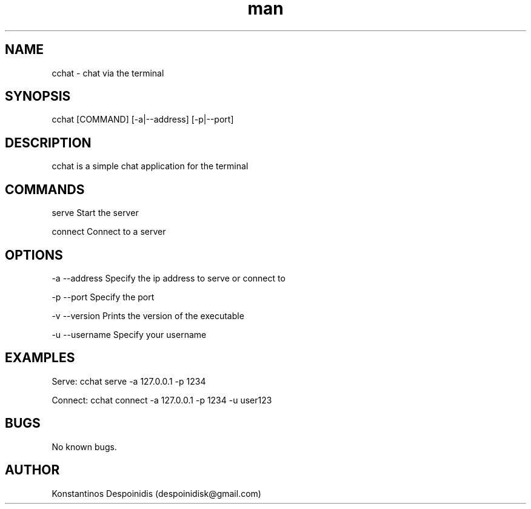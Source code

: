 .\" Manpage for cchat.
.\" Contact despoinidisk@gmail.com to correct errors or typos.
.TH man 8 "01 Feb 2024" "1.0.2" "cchat man page"

.SH NAME

cchat \- chat via the terminal 

.SH SYNOPSIS

cchat [COMMAND] [-a|--address] [-p|--port]

.SH DESCRIPTION

cchat is a simple chat application for the terminal

.SH COMMANDS

serve                Start the server

connect              Connect to a server

.SH OPTIONS

-a --address         Specify the ip address to serve or connect to

-p --port            Specify the port

-v --version         Prints the version of the executable

-u --username        Specify your username

.SH EXAMPLES

Serve: cchat serve -a 127.0.0.1 -p 1234

Connect: cchat connect -a 127.0.0.1 -p 1234 -u user123

.SH BUGS

No known bugs.

.SH AUTHOR

Konstantinos Despoinidis (despoinidisk@gmail.com)
